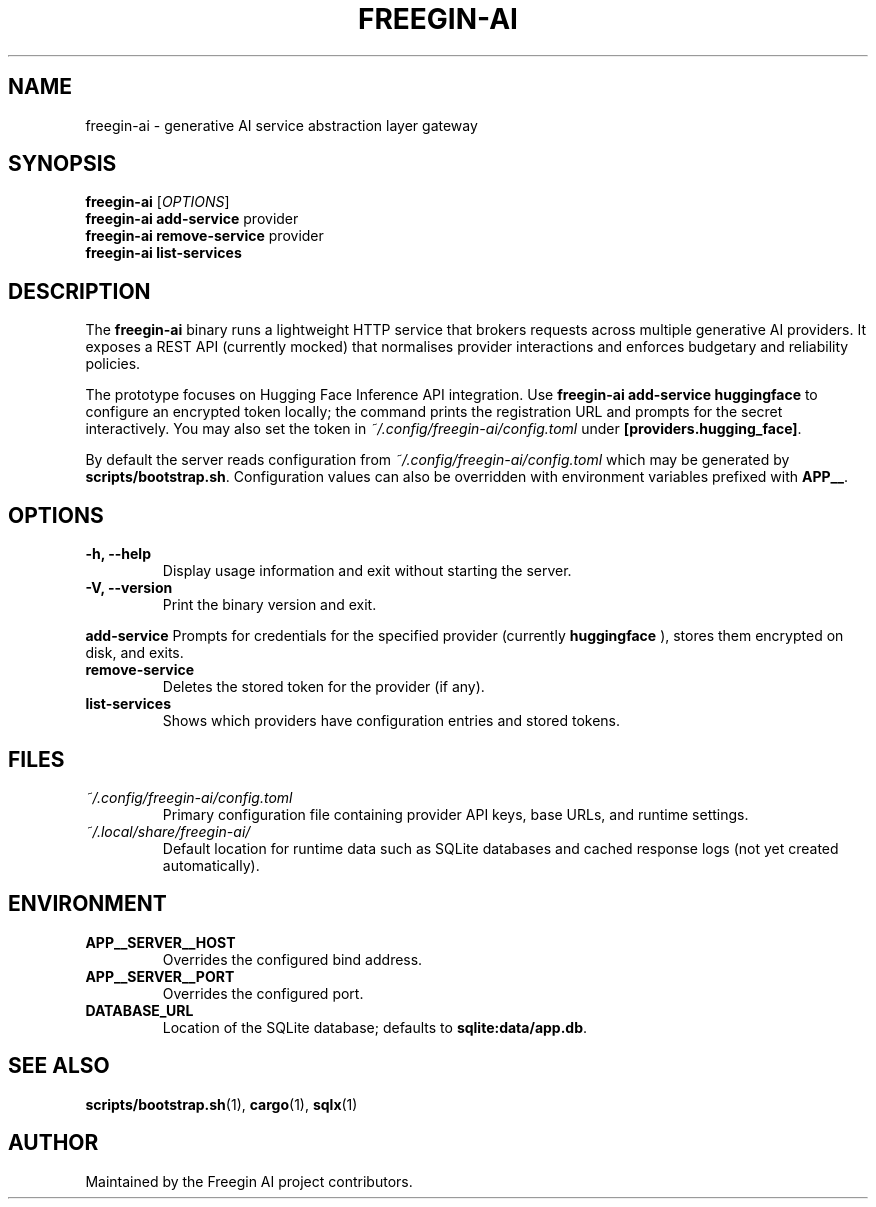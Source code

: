 .TH FREEGIN-AI 1 "September 2025" "freegin-ai 0.1.0" "User Commands"
.SH NAME
freegin-ai \- generative AI service abstraction layer gateway
.SH SYNOPSIS
.B freegin-ai
.RI [ OPTIONS ]
.br
.B freegin-ai add-service
.RI provider
.br
.B freegin-ai remove-service
.RI provider
.br
.B freegin-ai list-services
.SH DESCRIPTION
The
.B freegin-ai
binary runs a lightweight HTTP service that brokers requests across
multiple generative AI providers. It exposes a REST API (currently
mocked) that normalises provider interactions and enforces budgetary and
reliability policies.
.PP
The prototype focuses on Hugging Face Inference API integration. Use
.B freegin-ai add-service huggingface
to configure an encrypted token locally; the command prints the
registration URL and prompts for the secret interactively. You may also
set the token in
.I ~/.config/freegin-ai/config.toml
under
.BR [providers.hugging_face] .
.PP
By default the server reads configuration from
.I ~/.config/freegin-ai/config.toml
which may be generated by
.BR scripts/bootstrap.sh .
Configuration values can also be overridden with environment variables
prefixed with
.BR APP__ .
.SH OPTIONS
.TP
.B -h, --help
Display usage information and exit without starting the server.
.TP
.B -V, --version
Print the binary version and exit.
.PP
.B add-service
Prompts for credentials for the specified provider (currently
.B huggingface
), stores them encrypted on disk, and exits.
.TP
.B remove-service
Deletes the stored token for the provider (if any).
.TP
.B list-services
Shows which providers have configuration entries and stored tokens.
.SH FILES
.TP
.I ~/.config/freegin-ai/config.toml
Primary configuration file containing provider API keys, base URLs, and
runtime settings.
.TP
.I ~/.local/share/freegin-ai/
Default location for runtime data such as SQLite databases and cached
response logs (not yet created automatically).
.SH ENVIRONMENT
.TP
.B APP__SERVER__HOST
Overrides the configured bind address.
.TP
.B APP__SERVER__PORT
Overrides the configured port.
.TP
.B DATABASE_URL
Location of the SQLite database; defaults to
.BR sqlite:data/app.db .
.SH SEE ALSO
.BR scripts/bootstrap.sh (1),
.BR cargo (1),
.BR sqlx (1)
.SH AUTHOR
Maintained by the Freegin AI project contributors.
